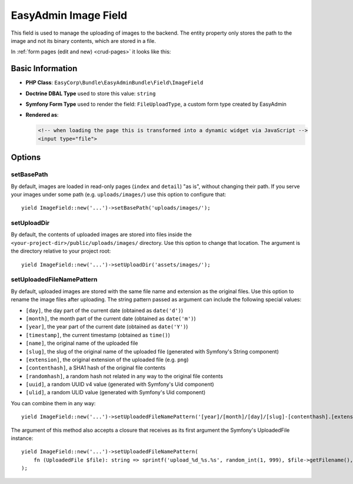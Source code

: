 EasyAdmin Image Field
=====================

This field is used to manage the uploading of images to the backend. The entity
property only stores the path to the image and not its binary contents, which
are stored in a file.

In :ref:`form pages (edit and new) <crud-pages>` it looks like this:

.. image:: ../images/fields/field-image.png
   :alt: Default style of EasyAdmin image field

Basic Information
-----------------

* **PHP Class**: ``EasyCorp\Bundle\EasyAdminBundle\Field\ImageField``
* **Doctrine DBAL Type** used to store this value: ``string``
* **Symfony Form Type** used to render the field: ``FileUploadType``, a custom
  form type created by EasyAdmin
* **Rendered as**:

  .. code-block:: html

    <!-- when loading the page this is transformed into a dynamic widget via JavaScript -->
    <input type="file">

Options
-------

setBasePath
~~~~~~~~~~~

By default, images are loaded in read-only pages (``index`` and ``detail``) "as is",
without changing their path. If you serve your images under some path (e.g.
``uploads/images/``) use this option to configure that::

    yield ImageField::new('...')->setBasePath('uploads/images/');

setUploadDir
~~~~~~~~~~~~

By default, the contents of uploaded images are stored into files inside the
``<your-project-dir>/public/uploads/images/`` directory. Use this option to
change that location. The argument is the directory relative to your project root::

    yield ImageField::new('...')->setUploadDir('assets/images/');

setUploadedFileNamePattern
~~~~~~~~~~~~~~~~~~~~~~~~~~

By default, uploaded images are stored with the same file name and extension as
the original files. Use this option to rename the image files after uploading.
The string pattern passed as argument can include the following special values:

* ``[day]``, the day part of the current date (obtained as ``date('d')``)
* ``[month]``, the month part of the current date (obtained as ``date('m')``)
* ``[year]``, the year part of the current date (obtained as ``date('Y')``)
* ``[timestamp]``, the current timestamp (obtained as ``time()``)
* ``[name]``, the original name of the uploaded file
* ``[slug]``, the slug of the original name of the uploaded file (generated with Symfony's String component)
* ``[extension]``, the original extension of the uploaded file (e.g. ``png``)
* ``[contenthash]``, a SHA1 hash of the original file contents
* ``[randomhash]``, a random hash not related in any way to the original file contents
* ``[uuid]``, a random UUID v4 value (generated with Symfony's Uid component)
* ``[ulid]``, a random ULID value (generated with Symfony's Uid component)

You can combine them in any way::

    yield ImageField::new('...')->setUploadedFileNamePattern('[year]/[month]/[day]/[slug]-[contenthash].[extension]');

The argument of this method also accepts a closure that receives as its first
argument the Symfony's UploadedFile instance::

    yield ImageField::new('...')->setUploadedFileNamePattern(
        fn (UploadedFile $file): string => sprintf('upload_%d_%s.%s', random_int(1, 999), $file->getFilename(), $file->guessExtension()))
    );
